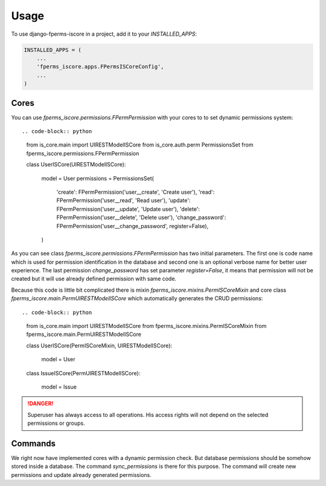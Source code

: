 =====
Usage
=====

To use django-fperms-iscore in a project, add it to your `INSTALLED_APPS`:

.. code-block:: python

    INSTALLED_APPS = (
        ...
        'fperms_iscore.apps.FPermsISCoreConfig',
        ...
    )


Cores
-----

You can use `fperms_iscore.permissions.FPermPermission` with your cores to to set dynamic permissions system::


.. code-block:: python

    from is_core.main import UIRESTModelISCore
    from is_core.auth.perm PermissionsSet
    from fperms_iscore.permissions.FPermPermission

    class UserISCore(UIRESTModelISCore):

        model = User
        permissions = PermissionsSet(
            'create': FPermPermission('user__create', 'Create user'),
            'read': FPermPermission('user__read', 'Read user'),
            'update': FPermPermission('user__update', 'Update user'),
            'delete': FPermPermission('user__delete', 'Delete user'),
            'change_password': FPermPermission('user__change_password', register=False),
        )


As you can see class `fperms_iscore.permissions.FPermPermission` has two initial parameters. The first one is code name which is used for permission identification in the database and second one is an optional verbose name for better user experience. The last permission `change_password` has set parameter `register=False`, it means that permission will not be created but it will use already defined permission with same code.

Because this code is little bit complicated there is mixin `fperms_iscore.mixins.PermISCoreMixin` and core class `fperms_iscore.main.PermUIRESTModelISCore` which automatically generates the CRUD permissions::

.. code-block:: python

    from is_core.main import UIRESTModelISCore
    from fperms_iscore.mixins.PermISCoreMixin
    from fperms_iscore.main.PermUIRESTModelISCore

    class UserISCore(PermISCoreMixin, UIRESTModelISCore):

        model = User

    class IssueISCore(PermUIRESTModelISCore):

        model = Issue

.. DANGER::
   Superuser has always access to all operations. His access rights will not depend on the selected permissions or groups.

Commands
--------

We right now have implemented cores with a dynamic permission check. But database permissions should be somehow stored inside a database. The command `sync_permissions` is there for this purpose. The command will create new permissions and update already generated permissions.
